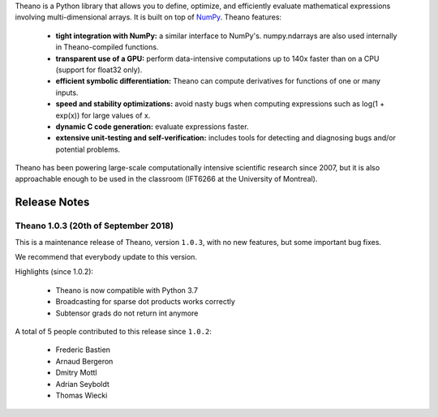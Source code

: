 Theano is a Python library that allows you to define, optimize, and efficiently evaluate mathematical expressions involving multi-dimensional arrays. It is built on top of NumPy_. Theano features:

 * **tight integration with NumPy:** a similar interface to NumPy's. numpy.ndarrays are also used internally in Theano-compiled functions.
 * **transparent use of a GPU:** perform data-intensive computations up to 140x faster than on a CPU (support for float32 only).
 * **efficient symbolic differentiation:** Theano can compute derivatives for functions of one or many inputs.
 * **speed and stability optimizations:** avoid nasty bugs when computing expressions such as log(1 + exp(x)) for large values of x.
 * **dynamic C code generation:** evaluate expressions faster.
 * **extensive unit-testing and self-verification:** includes tools for detecting and diagnosing bugs and/or potential problems.

Theano has been powering large-scale computationally intensive scientific
research since 2007, but it is also approachable enough to be used in the
classroom (IFT6266 at the University of Montreal).

.. _NumPy: http://numpy.scipy.org/


=============
Release Notes
=============

Theano 1.0.3 (20th of September 2018)
=====================================

This is a maintenance release of Theano, version ``1.0.3``, with no
new features, but some important bug fixes.

We recommend that everybody update to this version.

Highlights (since 1.0.2):

 - Theano is now compatible with Python 3.7
 - Broadcasting for sparse dot products works correctly
 - Subtensor grads do not return int anymore

A total of 5 people contributed to this release since ``1.0.2``:

 - Frederic Bastien
 - Arnaud Bergeron
 - Dmitry Mottl
 - Adrian Seyboldt
 - Thomas Wiecki



